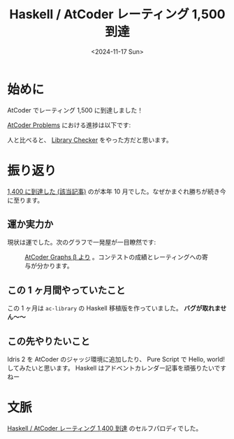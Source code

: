 #+TITLE: Haskell / AtCoder レーティング 1,500 到達
#+DATE: <2024-11-17 Sun>
#+FILETAGS: :keyboard:

* 始めに

AtCoder でレーティング 1,500 に到達しました！

[[./img/2024-11-17-rating-1500.png]]

[[https://kenkoooo.com/atcoder/#/table/][AtCoder Problems]] における進捗は以下です:

[[./img/2024-11-17-problems.png]]

人と比べると、 [[https://judge.yosupo.jp/][Library Checker]] をやった方だと思います。

[[./img/2024-10-21-library-checker.png]]
#+CAPTION: 51 AC, 141 位

* 振り返り

[[./2023-11-17-rating-1500.html][1,400 に到達した (該当記事)]] のが本年 10 月でした。なぜかまぐれ勝ちが続き今に至ります。

** 運か実力か

現状は運でした。次のグラフで一発屋が一目瞭然です:

#+CAPTION: [[https://atcoder-graphs.vercel.app/][AtCoder Graphs β より]] 。コンテストの成績とレーティングへの寄与が分かります。
[[./img/2024-11-17-contrib.png]]

** この 1 ヶ月間やっていたこと

この 1 ヶ月は =ac-library= の Haskell 移植版を作っていました。 *バグが取れません〜〜*

** この先やりたいこと

Idris 2 を AtCoder のジャッジ環境に追加したり、 Pure Script で Hello, world! してみたいと思います。 Haskell はアドベントカレンダー記事を頑張りたいですねー

* 文脈

[[./2024-10-21-atcoder-1400.html][Haskell / AtCoder レーティング 1,400 到達]] のセルフパロディでした。

